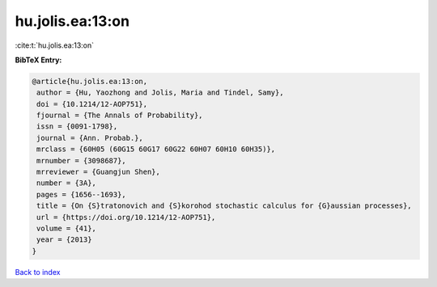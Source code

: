 hu.jolis.ea:13:on
=================

:cite:t:`hu.jolis.ea:13:on`

**BibTeX Entry:**

.. code-block:: bibtex

   @article{hu.jolis.ea:13:on,
    author = {Hu, Yaozhong and Jolis, Maria and Tindel, Samy},
    doi = {10.1214/12-AOP751},
    fjournal = {The Annals of Probability},
    issn = {0091-1798},
    journal = {Ann. Probab.},
    mrclass = {60H05 (60G15 60G17 60G22 60H07 60H10 60H35)},
    mrnumber = {3098687},
    mrreviewer = {Guangjun Shen},
    number = {3A},
    pages = {1656--1693},
    title = {On {S}tratonovich and {S}korohod stochastic calculus for {G}aussian processes},
    url = {https://doi.org/10.1214/12-AOP751},
    volume = {41},
    year = {2013}
   }

`Back to index <../By-Cite-Keys.rst>`_
